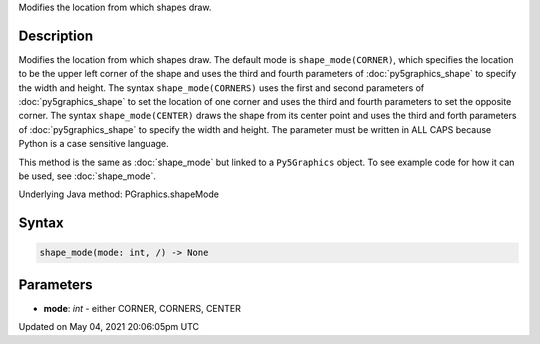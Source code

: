 .. title: Py5Graphics.shape_mode()
.. slug: py5graphics_shape_mode
.. date: 2021-05-04 20:06:05 UTC+00:00
.. tags:
.. category:
.. link:
.. description: py5 Py5Graphics.shape_mode() documentation
.. type: text

Modifies the location from which shapes draw.

Description
===========

Modifies the location from which shapes draw. The default mode is ``shape_mode(CORNER)``, which specifies the location to be the upper left corner of the shape and uses the third and fourth parameters of :doc:`py5graphics_shape` to specify the width and height. The syntax ``shape_mode(CORNERS)`` uses the first and second parameters of :doc:`py5graphics_shape` to set the location of one corner and uses the third and fourth parameters to set the opposite corner. The syntax ``shape_mode(CENTER)`` draws the shape from its center point and uses the third and forth parameters of :doc:`py5graphics_shape` to specify the width and height. The parameter must be written in ALL CAPS because Python is a case sensitive language.

This method is the same as :doc:`shape_mode` but linked to a ``Py5Graphics`` object. To see example code for how it can be used, see :doc:`shape_mode`.

Underlying Java method: PGraphics.shapeMode

Syntax
======

.. code:: python

    shape_mode(mode: int, /) -> None

Parameters
==========

* **mode**: `int` - either CORNER, CORNERS, CENTER


Updated on May 04, 2021 20:06:05pm UTC


